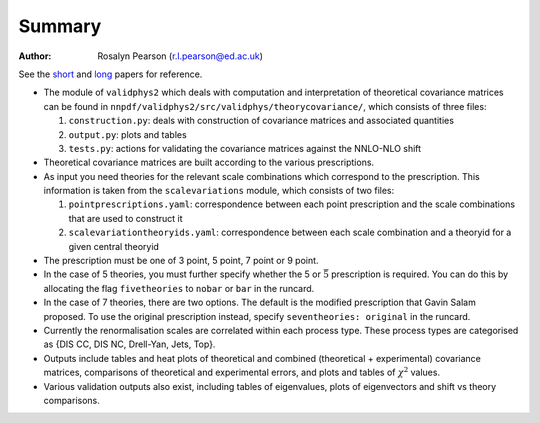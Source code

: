 ========
Summary
========

:Author: Rosalyn Pearson (r.l.pearson@ed.ac.uk)

.. raw:: latex

   \maketitle

.. raw:: latex

   \tableofcontents
   
See the `short
<https://arxiv.org/abs/1905.04311>`_  and `long
<https://arxiv.org/abs/1906.10698>`_ papers for reference.

-  The module of ``validphys2`` which deals with computation and
   interpretation of theoretical covariance matrices can be found in
   ``nnpdf/validphys2/src/validphys/theorycovariance/``, which consists
   of three files:

   #. ``construction.py``: deals with construction of covariance
      matrices and associated quantities

   #. ``output.py``: plots and tables

   #. ``tests.py``: actions for validating the covariance matrices against
      the NNLO-NLO shift

-  Theoretical covariance matrices are built according to the various prescriptions.

-  As input you need theories for the relevant scale combinations which
   correspond to the prescription. This information is taken from the
   ``scalevariations`` module, which consists of two files:

   #. ``pointprescriptions.yaml``: correspondence between each point prescription
      and the scale combinations that are used to construct it

   #. ``scalevariationtheoryids.yaml``: correspondence between each scale combination
      and a theoryid for a given central theoryid

-  The prescription must be one of 3 point, 5 point, 7 point or 9 point.

-  In the case of 5 theories, you must further specify whether the 5 or
   :math:`\bar{5}` prescription is required. You can do this by
   allocating the flag ``fivetheories`` to ``nobar`` or ``bar`` in the
   runcard.

-  In the case of 7 theories, there are two options. The default is the
   modified prescription that Gavin Salam proposed. To use the original
   prescription instead, specify ``seventheories: original`` in the runcard.

-  Currently the renormalisation scales are correlated within each
   process type. These process types are categorised as {DIS CC, DIS NC,
   Drell-Yan, Jets, Top}. 

-  Outputs include tables and heat plots of theoretical and combined
   (theoretical + experimental) covariance matrices, comparisons of
   theoretical and experimental errors, and plots and tables of
   :math:`\chi^2` values.

-  Various validation outputs also exist, including tables of eigenvalues, 
   plots of eigenvectors and shift vs theory comparisons.
